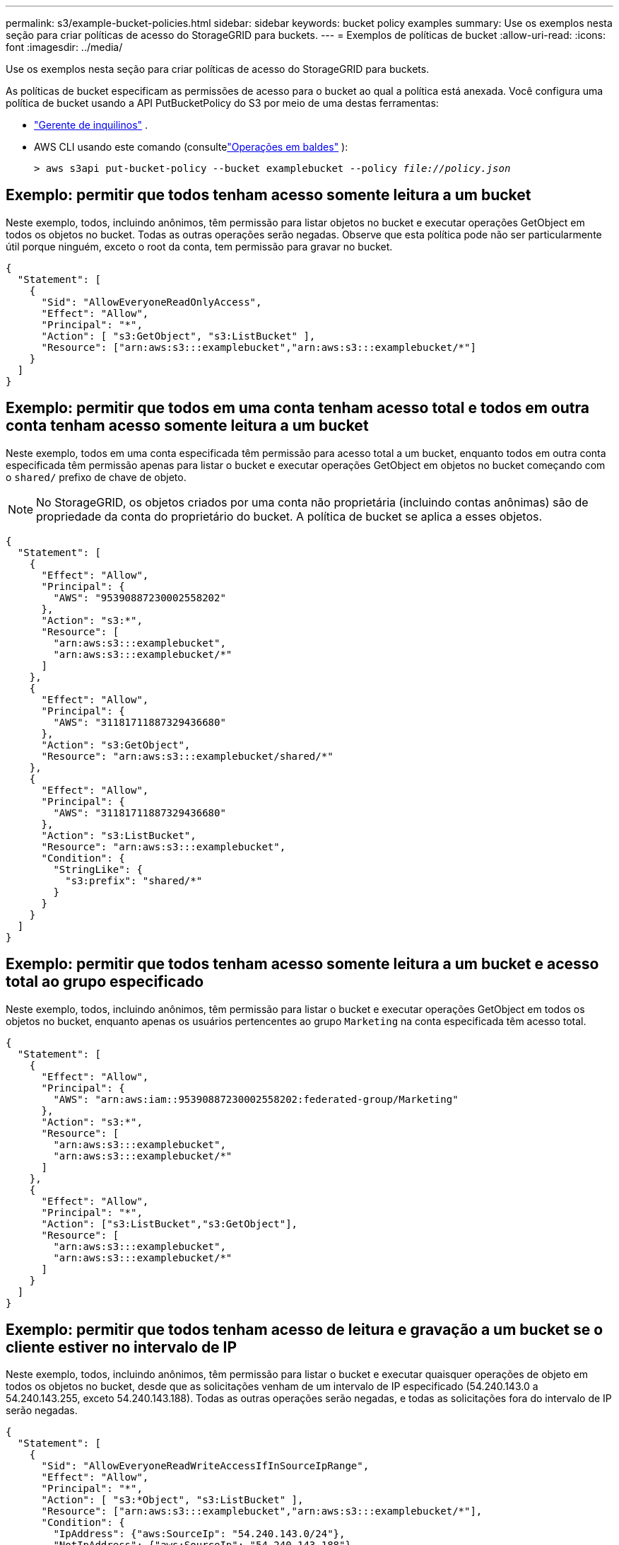 ---
permalink: s3/example-bucket-policies.html 
sidebar: sidebar 
keywords: bucket policy examples 
summary: Use os exemplos nesta seção para criar políticas de acesso do StorageGRID para buckets. 
---
= Exemplos de políticas de bucket
:allow-uri-read: 
:icons: font
:imagesdir: ../media/


[role="lead"]
Use os exemplos nesta seção para criar políticas de acesso do StorageGRID para buckets.

As políticas de bucket especificam as permissões de acesso para o bucket ao qual a política está anexada.  Você configura uma política de bucket usando a API PutBucketPolicy do S3 por meio de uma destas ferramentas:

* link:../tenant/manage-bucket-policy.html["Gerente de inquilinos"] .
* AWS CLI usando este comando (consultelink:operations-on-buckets.html["Operações em baldes"] ):
+
[listing, subs="specialcharacters,quotes"]
----
> aws s3api put-bucket-policy --bucket examplebucket --policy _file://policy.json_
----




== Exemplo: permitir que todos tenham acesso somente leitura a um bucket

Neste exemplo, todos, incluindo anônimos, têm permissão para listar objetos no bucket e executar operações GetObject em todos os objetos no bucket.  Todas as outras operações serão negadas.  Observe que esta política pode não ser particularmente útil porque ninguém, exceto o root da conta, tem permissão para gravar no bucket.

[listing]
----
{
  "Statement": [
    {
      "Sid": "AllowEveryoneReadOnlyAccess",
      "Effect": "Allow",
      "Principal": "*",
      "Action": [ "s3:GetObject", "s3:ListBucket" ],
      "Resource": ["arn:aws:s3:::examplebucket","arn:aws:s3:::examplebucket/*"]
    }
  ]
}
----


== Exemplo: permitir que todos em uma conta tenham acesso total e todos em outra conta tenham acesso somente leitura a um bucket

Neste exemplo, todos em uma conta especificada têm permissão para acesso total a um bucket, enquanto todos em outra conta especificada têm permissão apenas para listar o bucket e executar operações GetObject em objetos no bucket começando com o `shared/` prefixo de chave de objeto.


NOTE: No StorageGRID, os objetos criados por uma conta não proprietária (incluindo contas anônimas) são de propriedade da conta do proprietário do bucket.  A política de bucket se aplica a esses objetos.

[listing]
----
{
  "Statement": [
    {
      "Effect": "Allow",
      "Principal": {
        "AWS": "95390887230002558202"
      },
      "Action": "s3:*",
      "Resource": [
        "arn:aws:s3:::examplebucket",
        "arn:aws:s3:::examplebucket/*"
      ]
    },
    {
      "Effect": "Allow",
      "Principal": {
        "AWS": "31181711887329436680"
      },
      "Action": "s3:GetObject",
      "Resource": "arn:aws:s3:::examplebucket/shared/*"
    },
    {
      "Effect": "Allow",
      "Principal": {
        "AWS": "31181711887329436680"
      },
      "Action": "s3:ListBucket",
      "Resource": "arn:aws:s3:::examplebucket",
      "Condition": {
        "StringLike": {
          "s3:prefix": "shared/*"
        }
      }
    }
  ]
}
----


== Exemplo: permitir que todos tenham acesso somente leitura a um bucket e acesso total ao grupo especificado

Neste exemplo, todos, incluindo anônimos, têm permissão para listar o bucket e executar operações GetObject em todos os objetos no bucket, enquanto apenas os usuários pertencentes ao grupo `Marketing` na conta especificada têm acesso total.

[listing]
----
{
  "Statement": [
    {
      "Effect": "Allow",
      "Principal": {
        "AWS": "arn:aws:iam::95390887230002558202:federated-group/Marketing"
      },
      "Action": "s3:*",
      "Resource": [
        "arn:aws:s3:::examplebucket",
        "arn:aws:s3:::examplebucket/*"
      ]
    },
    {
      "Effect": "Allow",
      "Principal": "*",
      "Action": ["s3:ListBucket","s3:GetObject"],
      "Resource": [
        "arn:aws:s3:::examplebucket",
        "arn:aws:s3:::examplebucket/*"
      ]
    }
  ]
}
----


== Exemplo: permitir que todos tenham acesso de leitura e gravação a um bucket se o cliente estiver no intervalo de IP

Neste exemplo, todos, incluindo anônimos, têm permissão para listar o bucket e executar quaisquer operações de objeto em todos os objetos no bucket, desde que as solicitações venham de um intervalo de IP especificado (54.240.143.0 a 54.240.143.255, exceto 54.240.143.188).  Todas as outras operações serão negadas, e todas as solicitações fora do intervalo de IP serão negadas.

[listing]
----
{
  "Statement": [
    {
      "Sid": "AllowEveryoneReadWriteAccessIfInSourceIpRange",
      "Effect": "Allow",
      "Principal": "*",
      "Action": [ "s3:*Object", "s3:ListBucket" ],
      "Resource": ["arn:aws:s3:::examplebucket","arn:aws:s3:::examplebucket/*"],
      "Condition": {
        "IpAddress": {"aws:SourceIp": "54.240.143.0/24"},
        "NotIpAddress": {"aws:SourceIp": "54.240.143.188"}
      }
    }
  ]
}
----


== Exemplo: permitir acesso total a um bucket exclusivamente por um usuário federado especificado

Neste exemplo, o usuário federado Alex tem acesso total ao `examplebucket` balde e seus objetos.  Todos os outros usuários, incluindo ``root`', têm todas as operações explicitamente negadas.  Observe, no entanto, que ``root`' nunca tem permissões negadas para Put/Get/DeleteBucketPolicy.

[listing]
----
{
  "Statement": [
    {
      "Effect": "Allow",
      "Principal": {
        "AWS": "arn:aws:iam::95390887230002558202:federated-user/Alex"
      },
      "Action": [
        "s3:*"
      ],
      "Resource": [
        "arn:aws:s3:::examplebucket",
        "arn:aws:s3:::examplebucket/*"
      ]
    },
    {
      "Effect": "Deny",
      "NotPrincipal": {
        "AWS": "arn:aws:iam::95390887230002558202:federated-user/Alex"
      },
      "Action": [
        "s3:*"
      ],
      "Resource": [
        "arn:aws:s3:::examplebucket",
        "arn:aws:s3:::examplebucket/*"
      ]
    }
  ]
}
----


== Exemplo: permissão PutOverwriteObject

Neste exemplo, o `Deny` O efeito para PutOverwriteObject e DeleteObject garante que ninguém possa substituir ou excluir os dados do objeto, os metadados definidos pelo usuário e a marcação de objetos do S3.

[listing]
----
{
  "Statement": [
    {
      "Effect": "Deny",
      "Principal": "*",
      "Action": [
        "s3:PutOverwriteObject",
        "s3:DeleteObject",
        "s3:DeleteObjectVersion"
      ],
      "Resource": "arn:aws:s3:::wormbucket/*"
    },
    {
      "Effect": "Allow",
      "Principal": {
        "AWS": "arn:aws:iam::95390887230002558202:federated-group/SomeGroup"

},
      "Action": "s3:ListBucket",
      "Resource": "arn:aws:s3:::wormbucket"
    },
    {
      "Effect": "Allow",
      "Principal": {
        "AWS": "arn:aws:iam::95390887230002558202:federated-group/SomeGroup"

},
      "Action": "s3:*",
      "Resource": "arn:aws:s3:::wormbucket/*"
    }
  ]
}
----